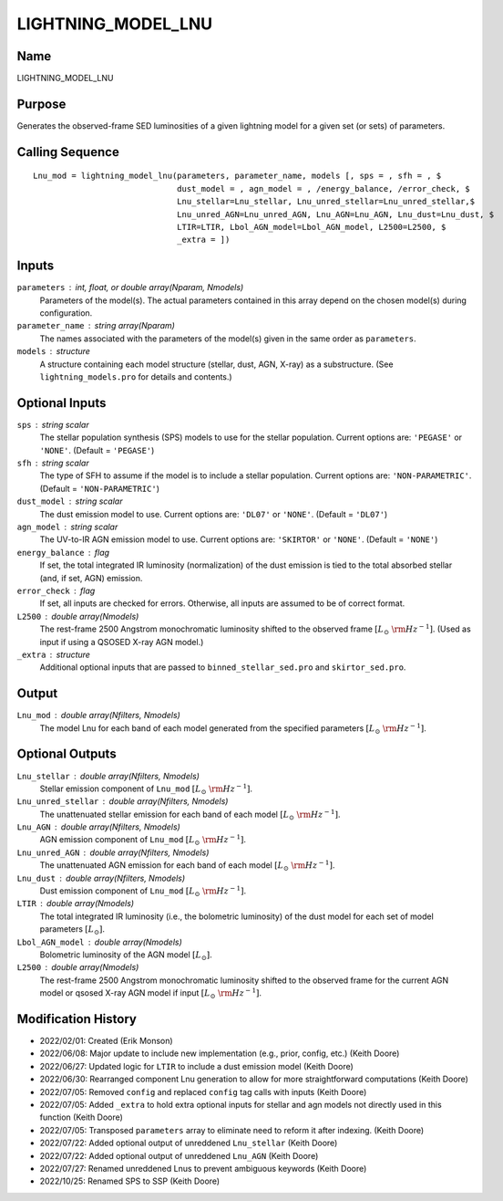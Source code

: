 LIGHTNING_MODEL_LNU
===================

Name
----
LIGHTNING_MODEL_LNU

Purpose
-------
Generates the observed-frame SED luminosities of a given lightning model
for a given set (or sets) of parameters.

Calling Sequence
----------------
::

    Lnu_mod = lightning_model_lnu(parameters, parameter_name, models [, sps = , sfh = , $
                                  dust_model = , agn_model = , /energy_balance, /error_check, $
                                  Lnu_stellar=Lnu_stellar, Lnu_unred_stellar=Lnu_unred_stellar,$
                                  Lnu_unred_AGN=Lnu_unred_AGN, Lnu_AGN=Lnu_AGN, Lnu_dust=Lnu_dust, $
                                  LTIR=LTIR, Lbol_AGN_model=Lbol_AGN_model, L2500=L2500, $
                                  _extra = ])

Inputs
------
``parameters`` : int, float, or double array(Nparam, Nmodels)
    Parameters of the model(s). The actual parameters contained in this
    array depend on the chosen model(s) during configuration.
``parameter_name`` : string array(Nparam)
    The names associated with the parameters of the model(s) given in the
    same order as ``parameters``.
``models`` : structure
    A structure containing each model structure (stellar, dust, AGN, 
    X-ray) as a substructure. (See ``lightning_models.pro`` for details
    and contents.)

Optional Inputs
---------------
``sps`` : string scalar
    The stellar population synthesis (SPS) models to use for the stellar 
    population. Current options  are: ``'PEGASE'`` or ``'NONE'``. 
    (Default = ``'PEGASE'``)
``sfh`` : string scalar
    The type of SFH to assume if the model is to include a stellar 
    population. Current options are: ``'NON-PARAMETRIC'``.
    (Default = ``'NON-PARAMETRIC'``)
``dust_model`` : string scalar
    The dust emission model to use. Current options are: ``'DL07'`` or ``'NONE'``.
    (Default = ``'DL07'``)
``agn_model`` : string scalar
    The UV-to-IR AGN emission model to use. Current options are: ``'SKIRTOR'`` or ``'NONE'``.
    (Default = ``'NONE'``)
``energy_balance`` : flag
    If set, the total integrated IR luminosity (normalization) of the dust emission 
    is tied to the total absorbed stellar (and, if set, AGN) emission.
``error_check`` : flag
    If set, all inputs are checked for errors. Otherwise, all inputs are
    assumed to be of correct format.
``L2500`` : double array(Nmodels)
    The rest-frame 2500 Angstrom monochromatic luminosity shifted to the observed 
    frame :math:`[L_\odot\ {\rm Hz}^{-1}]`. (Used as input if using a QSOSED X-ray AGN model.)
``_extra`` : structure
    Additional optional inputs that are passed to ``binned_stellar_sed.pro`` and
    ``skirtor_sed.pro``.

Output
------
``Lnu_mod`` : double array(Nfilters, Nmodels)
    The model Lnu for each band of each model generated from the
    specified parameters :math:`[L_\odot\ {\rm Hz}^{-1}]`.

Optional Outputs
----------------
``Lnu_stellar`` : double array(Nfilters, Nmodels)
    Stellar emission component of ``Lnu_mod`` :math:`[L_\odot\ {\rm Hz}^{-1}]`.
``Lnu_unred_stellar`` : double array(Nfilters, Nmodels)
    The unattenuated stellar emission for each band of each model
    :math:`[L_\odot\ {\rm Hz}^{-1}]`.
``Lnu_AGN`` : double array(Nfilters, Nmodels)
    AGN emission component of ``Lnu_mod`` :math:`[L_\odot\ {\rm Hz}^{-1}]`.
``Lnu_unred_AGN`` : double array(Nfilters, Nmodels)
    The unattenuated AGN emission for each band of each model :math:`[L_\odot\ {\rm Hz}^{-1}]`.
``Lnu_dust`` : double array(Nfilters, Nmodels)
    Dust emission component of ``Lnu_mod`` :math:`[L_\odot\ {\rm Hz}^{-1}]`.
``LTIR`` : double array(Nmodels)
    The total integrated IR luminosity (i.e., the bolometric luminosity)
    of the dust model for each set of model parameters :math:`[L_\odot]`.
``Lbol_AGN_model`` : double array(Nmodels)
    Bolometric luminosity of the AGN model :math:`[L_\odot]`.
``L2500`` : double array(Nmodels)
    The rest-frame 2500 Angstrom monochromatic luminosity shifted to the observed
    frame for the current AGN model or qsosed X-ray AGN model if input
    :math:`[L_\odot\ {\rm Hz}^{-1}]`.

Modification History
--------------------
- 2022/02/01: Created (Erik Monson)
- 2022/06/08: Major update to include new implementation (e.g., prior, config, etc.) (Keith Doore)
- 2022/06/27: Updated logic for ``LTIR`` to include a dust emission model (Keith Doore)
- 2022/06/30: Rearranged component Lnu generation to allow for more straightforward computations (Keith Doore)
- 2022/07/05: Removed ``config`` and replaced ``config`` tag calls with inputs (Keith Doore)
- 2022/07/05: Added ``_extra`` to hold extra optional inputs for stellar and agn models not directly used in this function (Keith Doore)
- 2022/07/05: Transposed ``parameters`` array to eliminate need to reform it after indexing. (Keith Doore)
- 2022/07/22: Added optional output of unreddened ``Lnu_stellar`` (Keith Doore)
- 2022/07/22: Added optional output of unreddened ``Lnu_AGN`` (Keith Doore)
- 2022/07/27: Renamed unreddened Lnus to prevent ambiguous keywords (Keith Doore)
- 2022/10/25: Renamed SPS to SSP (Keith Doore)

